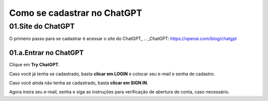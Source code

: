 ****************************
Como se cadastrar no ChatGPT
****************************

01.Site do ChatGPT
============================

O primeiro passo para se cadastrar é acessar o site do ChatGPT_ 
.. _ChatGPT: https://openai.com/blog/chatgpt

.. image:: chagpt_site_V02.jpg
   :align: center
   :width: 550

01.a.Entrar no ChatGPT
----------------------

Clique em **Try ChatGPT**.

.. image:: chagpt_try_chatgpt.jpg
   :align: center
   :width: 550

Caso você já tenha se cadastrado, basta **clicar em LOGIN** e colocar seu e-mail e senha de cadastro.

.. image:: chagpt_login.jpg
   :align: center
   :width: 550

Caso você ainda não tenha se cadastrado, basta **clicar em SIGN IN**.

.. image:: chagpt_sign_up.jpg
   :align: center
   :width: 550

Agora insira seu e-mail, senha e siga as instruções para verificação de abertura de conta, caso necessário.
